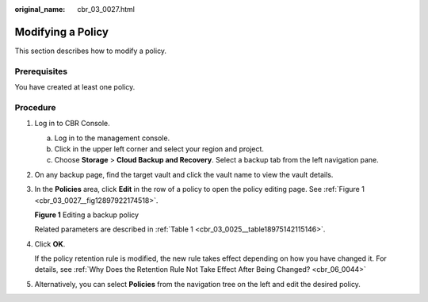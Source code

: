 :original_name: cbr_03_0027.html

.. _cbr_03_0027:

Modifying a Policy
==================

This section describes how to modify a policy.

Prerequisites
-------------

You have created at least one policy.

Procedure
---------

#. Log in to CBR Console.

   a. Log in to the management console.
   b. Click |image1| in the upper left corner and select your region and project.
   c. Choose **Storage** > **Cloud Backup and Recovery**. Select a backup tab from the left navigation pane.

#. On any backup page, find the target vault and click the vault name to view the vault details.

#. In the **Policies** area, click **Edit** in the row of a policy to open the policy editing page. See :ref:`Figure 1 <cbr_03_0027__fig12897922174518>`.

   .. _cbr_03_0027__fig12897922174518:

   **Figure 1** Editing a backup policy

   |image2|

   Related parameters are described in :ref:`Table 1 <cbr_03_0025__table18975142115146>`.

#. Click **OK**.

   If the policy retention rule is modified, the new rule takes effect depending on how you have changed it. For details, see :ref:`Why Does the Retention Rule Not Take Effect After Being Changed? <cbr_06_0044>`

#. Alternatively, you can select **Policies** from the navigation tree on the left and edit the desired policy.

.. |image1| image:: /_static/images/en-us_image_0159365094.png
.. |image2| image:: /_static/images/en-us_image_0184118425.png
